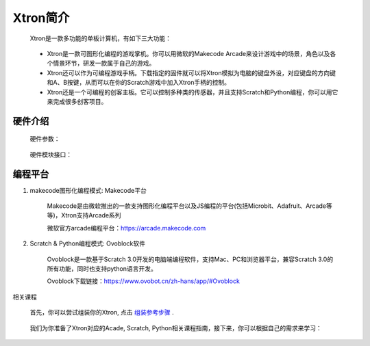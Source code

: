 Xtron简介
==========

    Xtron是一款多功能的单板计算机，有如下三大功能：

        .. image:: images/intr1.png
            :width: 500

    * Xtron是一款可图形化编程的游戏掌机。你可以用微软的Makecode Arcade来设计游戏中的场景，角色以及各个情景环节，研发一款属于自己的游戏。

    * Xtron还可以作为可编程游戏手柄。下载指定的固件就可以将Xtron模拟为电脑的键盘外设，对应键盘的方向键和A、B按键，从而可以在你的Scratch游戏中加入Xtron手柄的控制。

    * Xtron还是一个可编程的创客主板。它可以控制多种类的传感器，并且支持Scratch和Python编程，你可以用它来完成很多创客项目。


硬件介绍
-----------------------

    硬件参数：

        .. image:: images/intr2.png

    硬件模块接口：

        .. image:: images/hardware.png



编程平台
-------------

1. makecode图形化编程模式: Makecode平台

    Makecode是由微软推出的一款支持图形化编程平台以及JS编程的平台(包括Microbit、Adafruit、Arcade等等)，Xtron支持Arcade系列

    微软官方arcade编程平台：https://arcade.makecode.com

2. Scratch & Python编程模式: Ovoblock软件

    Ovoblock是一款基于Scratch 3.0开发的电脑端编程软件，支持Mac、PC和浏览器平台，兼容Scratch 3.0的所有功能，同时也支持python语言开发。

    Ovoblock下载链接：https://www.ovobot.cn/zh-hans/app/#Ovoblock

相关课程

    首先，你可以尝试组装你的Xtron, 点击 `组装参考步骤`_ .

        .. _组装参考步骤: https://www.ovobot.cn/zh-hans/product/detail/xtron/assembly/

    我们为你准备了Xtron对应的Acade, Scratch, Python相关课程指南，接下来，你可以根据自己的需求来学习：

    .. toctree::
        :maxdepth: 1
   
        Xtron_Arcade/index
        Xtron_Scratch/index
   


